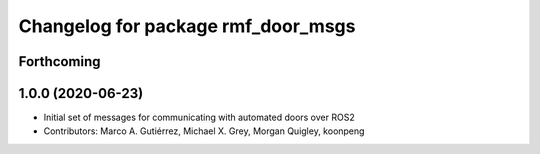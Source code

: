 ^^^^^^^^^^^^^^^^^^^^^^^^^^^^^^^^^^^
Changelog for package rmf_door_msgs
^^^^^^^^^^^^^^^^^^^^^^^^^^^^^^^^^^^

Forthcoming
-----------

1.0.0 (2020-06-23)
------------------
* Initial set of messages for communicating with automated doors over ROS2
* Contributors: Marco A. Gutiérrez, Michael X. Grey, Morgan Quigley, koonpeng
